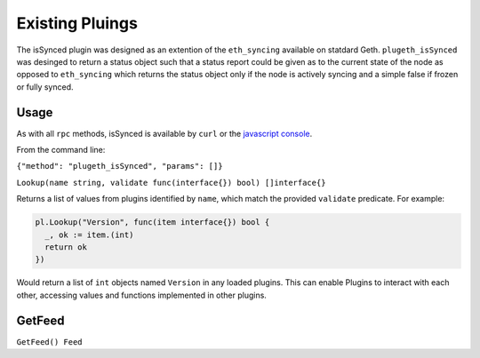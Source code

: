 .. _existing:

================
Existing Pluings
================

The isSynced plugin was designed as an extention of the ``eth_syncing`` available on statdard Geth. ``plugeth_isSynced`` was desinged to return a status object such that a status report could be given as to the current state of the node as opposed to  ``eth_syncing`` which returns the status object only if the node is actively syncing and a simple false if frozen or fully synced.    


Usage
======
As with all ``rpc`` methods, isSynced is available by ``curl`` or the `javascript console`_. 

From the command line: 

``{"method": "plugeth_isSynced", "params": []}``



``Lookup(name string, validate func(interface{}) bool) []interface{}``

Returns a list of values from plugins identified by ``name``, which match the
provided ``validate`` predicate. For example:


.. code-block:: go

    pl.Lookup("Version", func(item interface{}) bool {
      _, ok := item.(int)
      return ok
    })

Would return a list of ``int`` objects named ``Version`` in any loaded plugins.
This can enable Plugins to interact with each other, accessing values and
functions implemented in other plugins.

GetFeed
=======
``GetFeed() Feed``

.. _javascript console: https://geth.ethereum.org/docs/interface/javascript-console